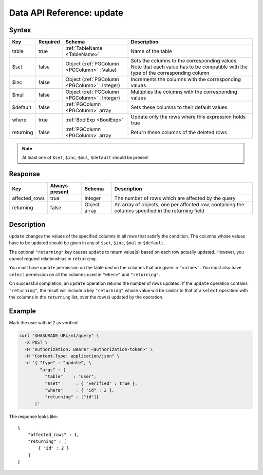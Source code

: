 .. .. meta::
   :description: Hasura's Data microservice's update query - JSON body's syntax, description, response params and examples.
   :keywords: hasura, docs, data, query reference, update query

.. _data_update:

Data API Reference: update
--------------------------

Syntax
^^^^^^

.. list-table::
   :header-rows: 1

   * - Key
     - Required
     - Schema
     - Description
   * - table
     - true
     - :ref:`TableName <TableName>`
     - Name of the table
   * - $set
     - false
     - Object (:ref:`PGColumn <PGColumn>` : Value)
     - Sets the columns to the corresponding values. Note that each value has to be compatible with the type of the corresponding column
   * - $inc
     - false
     - Object (:ref:`PGColumn <PGColumn>` : Integer)
     - Increments the columns with the corresponding values
   * - $mul
     - false
     - Object (:ref:`PGColumn <PGColumn>` : Integer)
     - Multiplies the columns with the corresponding values
   * - $default
     - false
     - :ref:`PGColumn <PGColumn>` array
     - Sets these columns to their default values
   * - where
     - true
     - :ref:`BoolExp <BoolExp>`
     - Update only the rows where this expression holds true
   * - returning
     - false
     - :ref:`PGColumn <PGColumn>` array
     - Return these columns of the deleted rows

.. note:: At least one of ``$set``, ``$inc``, ``$mul``, ``$default`` should be present

Response
^^^^^^^^

.. list-table::
   :header-rows: 1

   * - Key
     - Always present
     - Schema
     - Description
   * - affected_rows
     - true
     - Integer
     - The number of rows which are affected by the query
   * - returning
     - false
     - Object array
     - An array of objects, one per affected row, containing the columns specified in the returning field

Description
^^^^^^^^^^^

``update`` changes the values of the specified columns in all rows that satisfy the condition. The columns whose values have to be updated should be given in any of ``$set``, ``$inc``, ``$mul`` or ``$default``.

The optional ``"returning"`` key causes ``update`` to return value(s) based on each row actually updated. However, you *cannot* request relationships in ``returning``.

You must have ``update`` permission on the table *and* on the columns that are given in ``"values"``.  You must also have ``select`` permission on all the columns used in ``"where"`` and ``"returning"``.

On successful completion, an ``update`` operation returns the number of rows updated. If the ``update`` operation contains ``"returning"``, the result will include a key ``"returning"`` whose value will be similar to that of a ``select`` operation with the columns in the ``returning`` list, over the row(s) updated by the operation.

Example
^^^^^^^

Mark the user with id ``2`` as verified.

.. code-block:: bash

   curl "$HASURADB_URL/v1/query" \
     -X POST \
     -H "Authorization: Bearer <authorization-token>" \
     -H "Content-Type: application/json" \
     -d '{ "type" : "update", \
           "args" : {
             "table"    : "user",
             "$set"      : { "verified" : true },
             "where"     : { "id" : 2 },
             "returning" : ["id"]}
         }'

The response looks like::

  {
      "affected_rows" : 1,
      "returning" : [
          { "id" : 2 }
      ]
  }
